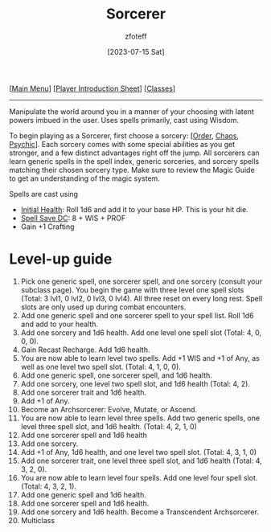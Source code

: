 :PROPERTIES:
:ID:       f2323133-e17d-4cff-86db-415b72e6d42e
:END:
#+title:    Sorcerer
#+author:   zfoteff
#+date:     [2023-07-15 Sat]
#+summary:  Sorcerer class description
#+HTML_HEAD: <link rel="stylesheet" type="text/css" href="../static/stylesheets/subclass-style.css" />

#+BEGIN_CENTER
[[[id:DND][Main Menu]]] [[[id:17a96883-cc40-409c-9fb5-80d5ab0c8379][Player Introduction Sheet]]] [[[id:campaign-classes][Classes]]]
#+END_CENTER
-----
Manipulate the world around you in a manner of your choosing with latent powers imbued in the user. Uses spells primarily, cast using Wisdom.

To begin playing as a Sorcerer, first choose a sorcery: [[[id:e2504611-7581-49a2-9006-68a65de4319c][Order]], [[id:ef16f314-677b-47af-957b-a1a29fe225de][Chaos]], [[id:569f7d4d-5744-49e4-ac0d-bebbd1795992][Psychic]]]. Each sorcery comes with some special abilities as you get stronger, and a few distinct advantages right off the jump. All sorcerers can learn generic spells in the spell index, generic sorceries, and sorcery spells matching their chosen sorcery type. Make sure to review the Magic Guide to get an understanding of the magic system.

Spells are cast using

- _Initial Health_: Roll 1d6 and add it to your base HP. This is your hit die.
- _Spell Save DC_: 8 + WIS + PROF
- Gain +1 Crafting

* Level-up guide
1. Pick one generic spell, one sorcerer spell, and one sorcery (consult your subclass page). You begin the game with three level one spell slots (Total: 3 lvl1, 0 lvl2, 0 lvl3, 0 lvl4). All three reset on every long rest. Spell slots are only used up during combat encounters.
2. Add one generic spell and one sorcerer spell to your spell list. Roll 1d6 and add to your health.
3. Add one sorcery and 1d6 health. Add one level one spell slot (Total: 4, 0, 0, 0).
4. Gain Recast Recharge. Add 1d6 health.
5. You are now able to learn level two spells. Add +1 WIS and +1 of Any, as well as one level two spell slot. (Total: 4, 1, 0, 0).
6. Add one generic spell, one sorcerer spell, and 1d6 health.
7. Add one sorcery, one level two spell slot, and 1d6 health (Total: 4, 2).
8. Add one sorcerer trait and 1d6 health.
9. Add +1 of Any.
10. Become an Archsorcerer: Evolve, Mutate, or Ascend.
11. You are now able to learn level three spells. Add two generic spells, one level three spell slot, and 1d6 health. (Total: 4, 2, 1, 0)
12. Add one sorcerer spell and 1d6 health
13. Add one sorcery.
14. Add +1 of Any, 1d6 health, and one level two spell slot. (Total: 4, 3, 1, 0)
15. Add one sorcerer trait, one level three spell slot, and 1d6 health (Total: 4, 3, 2, 0).
16. You are now able to learn level four spells. Add one level four spell slot. (Total: 4, 3, 2, 1).
17. Add one generic spell and 1d6 health.
18. Add one sorcerer spell and 1d6 health.
19. Add one sorcery and 1d6 health. Become a Transcendent Archsorcerer.
20. Multiclass
